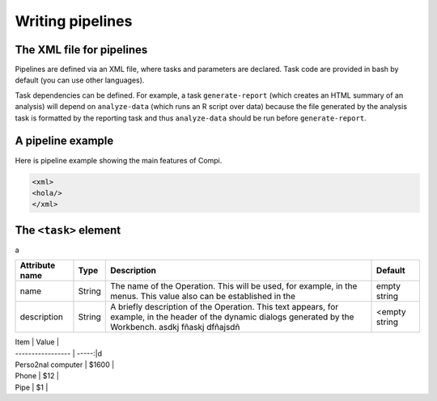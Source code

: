 Writing pipelines
*****************

The XML file for pipelines
--------------------------


Pipelines are defined via an XML file, where tasks and parameters are declared. 
Task code are provided in bash by default (you can use other languages).

Task dependencies can be defined. For example, a task ``generate-report`` 
(which creates an HTML summary of an analysis) will depend on ``analyze-data`` 
(which runs an R script over data) because the file generated by the analysis 
task is formatted by the reporting task and thus ``analyze-data`` should be run 
before ``generate-report``.


A pipeline example
------------------

Here is pipeline example showing the main features of Compi.

.. code-block:: xml

 <xml>
 <hola/>
 </xml>


The ``<task>`` element
----------------------
a

+------------------+--------+-------------------------------------+--------+
| Attribute name   | Type   | Description                         | Default|
+==================+========+=====================================+========+
| name             | String | The name of the Operation. This will| empty  |
|                  |        | be used, for example, in the menus. | string |
|                  |        | This value also can be established  |        |
|                  |        | in the                              |        |
|                  |        |                                     |        |
+------------------+--------+-------------------------------------+--------+
| description      | String | A briefly description of the        | <empty |
|                  |        | Operation. This text appears, for   | string |
|                  |        | example, in the header of the       |        | 
|                  |        | dynamic dialogs generated by the    |        | 
|                  |        | Workbench. asdkj fñaskj dfñajsdñ    |        |
+------------------+--------+-------------------------------------+--------+


| Item              | Value |
| ----------------- | -----:|d
| Perso2nal computer | $1600 |
| Phone             | $12   |
| Pipe              | $1    |



